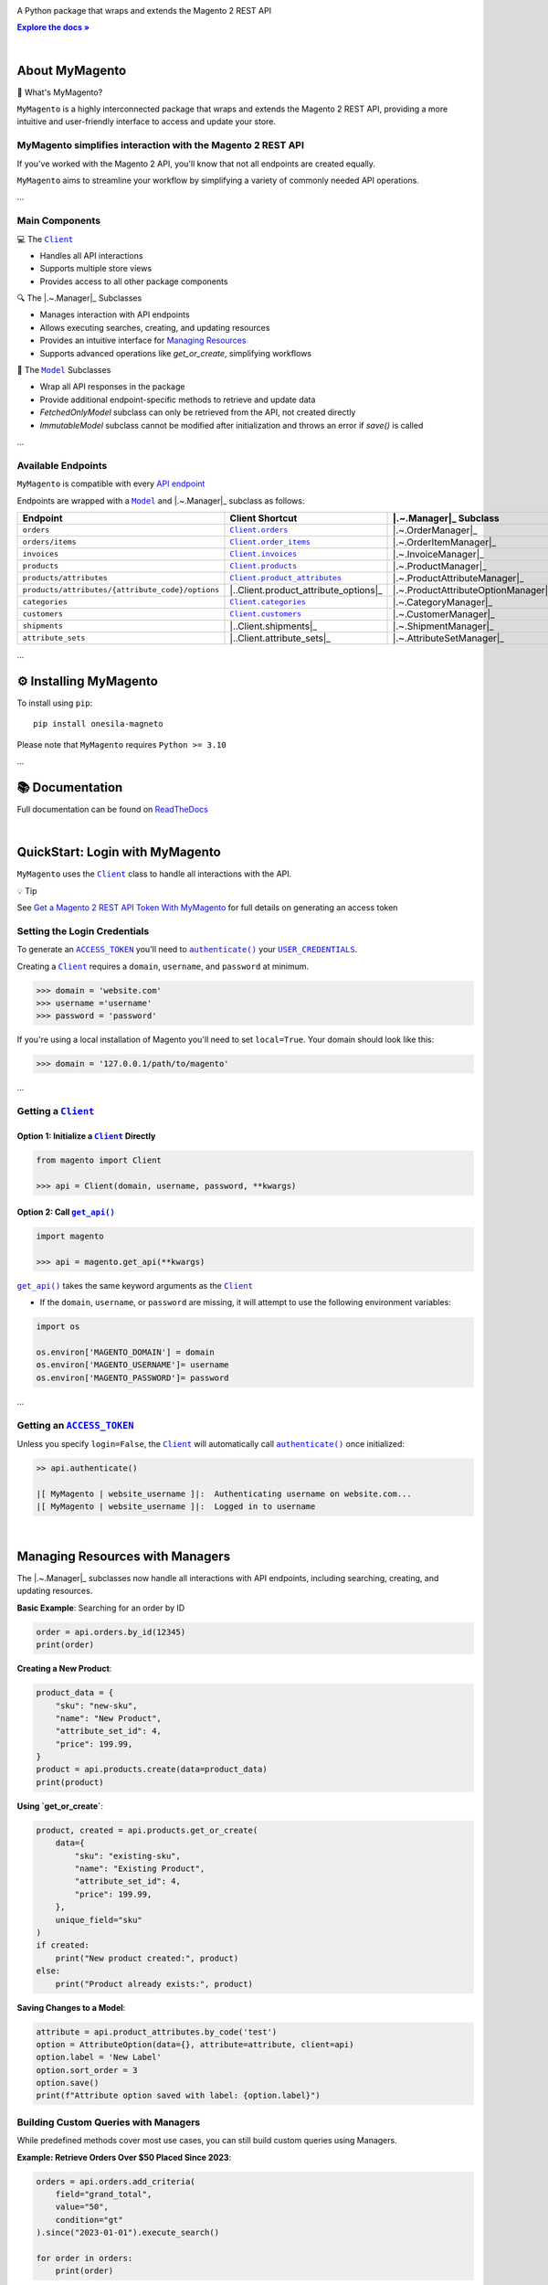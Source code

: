 .. |.~.ACCESS_TOKEN| replace:: ``ACCESS_TOKEN``
.. _.~.ACCESS_TOKEN: https://my-magento.readthedocs.io/en/latest/clients.html#magento.clients.Client.ACCESS_TOKEN
.. |.~.APIResponse| replace:: ``APIResponse``
.. _.~.APIResponse: https://my-magento.readthedocs.io/en/latest/model.html#magento.models.model.APIResponse
.. |.~.Category| replace:: ``Category``
.. _.~.Category: https://my-magento.readthedocs.io/en/latest/category.html#magento.models.category.Category
.. |.~.CategorySearch| replace:: ``CategorySearch``
.. _.~.CategorySearch: https://my-magento.readthedocs.io/en/latest/search_module.html#magento.search.CategorySearch
.. |.~.Client| replace:: ``Client``
.. _.~.Client: https://my-magento.readthedocs.io/en/latest/clients.html#magento.clients.Client
.. |..Client.categories| replace:: ``Client.categories``
.. _..Client.categories: https://my-magento.readthedocs.io/en/latest/clients.html#magento.clients.Client.categories
.. |..Client.customers| replace:: ``Client.customers``
.. _..Client.customers: https://my-magento.readthedocs.io/en/latest/clients.html#magento.clients.Client.customers
.. |..Client.invoices| replace:: ``Client.invoices``
.. _..Client.invoices: https://my-magento.readthedocs.io/en/latest/clients.html#magento.clients.Client.invoices
.. |..Client.order_items| replace:: ``Client.order_items``
.. _..Client.order_items: https://my-magento.readthedocs.io/en/latest/clients.html#magento.clients.Client.order_items
.. |..Client.orders| replace:: ``Client.orders``
.. _..Client.orders: https://my-magento.readthedocs.io/en/latest/clients.html#magento.clients.Client.orders
.. |..Client.product_attributes| replace:: ``Client.product_attributes``
.. _..Client.product_attributes: https://my-magento.readthedocs.io/en/latest/clients.html#magento.clients.Client.product_attributes
.. |..Client.products| replace:: ``Client.products``
.. _..Client.products: https://my-magento.readthedocs.io/en/latest/clients.html#magento.clients.Client.products
.. |..Client.scope| replace:: ``Client.scope``
.. _..Client.scope: https://my-magento.readthedocs.io/en/latest/clients.html#magento.clients.Client.scope
.. |..Client.search| replace:: ``Client.manager()``
.. _..Client.search: https://my-magento.readthedocs.io/en/latest/clients.html#magento.clients.Client.search
.. |..Client.url_for| replace:: ``Client.url_for()``
.. _..Client.url_for: https://my-magento.readthedocs.io/en/latest/clients.html#magento.clients.Client.url_for
.. |.~.Customer| replace:: ``Customer``
.. _.~.Customer: https://my-magento.readthedocs.io/en/latest/customer.html#magento.models.customer.Customer
.. |.~.CustomerSearch| replace:: ``CustomerSearch``
.. _.~.CustomerSearch: https://my-magento.readthedocs.io/en/latest/search_module.html#magento.search.CustomerSearch
.. |.~.Invoice| replace:: ``Invoice``
.. _.~.Invoice: https://my-magento.readthedocs.io/en/latest/invoice.html#magento.models.invoice.Invoice
.. |.~.InvoiceSearch| replace:: ``InvoiceSearch``
.. _.~.InvoiceSearch: https://my-magento.readthedocs.io/en/latest/search_module.html#magento.search.InvoiceSearch
.. |.~.MediaEntry| replace:: ``MediaEntry``
.. _.~.MediaEntry: https://my-magento.readthedocs.io/en/latest/product.html#magento.models.product.MediaEntry
.. |.~.Model| replace:: ``Model``
.. _.~.Model: https://my-magento.readthedocs.io/en/latest/model.html#magento.models.model.Model
.. |..Model.refresh| replace:: ``Model.refresh()``
.. _..Model.refresh: https://my-magento.readthedocs.io/en/latest/model.html#magento.models.model.Model.refresh
.. |.~.Order| replace:: ``Order``
.. _.~.Order: https://my-magento.readthedocs.io/en/latest/order.html#magento.models.order.Order
.. |.~.OrderItem| replace:: ``OrderItem``
.. _.~.OrderItem: https://my-magento.readthedocs.io/en/latest/order.html#magento.models.order.OrderItem
.. |.~.OrderItemSearch| replace:: ``OrderItemSearch``
.. _.~.OrderItemSearch: https://my-magento.readthedocs.io/en/latest/search_module.html#magento.search.OrderItemSearch
.. |.~.OrderSearch| replace:: ``OrderSearch``
.. _.~.OrderSearch: https://my-magento.readthedocs.io/en/latest/search_module.html#magento.search.OrderSearch
.. |.~.Product| replace:: ``Product``
.. _.~.Product: https://my-magento.readthedocs.io/en/latest/product.html#magento.models.product.Product
.. |.~.ProductAttribute| replace:: ``ProductAttribute``
.. _.~.ProductAttribute: https://my-magento.readthedocs.io/en/latest/product.html#magento.models.product.ProductAttribute
.. |.~.ProductAttributeSearch| replace:: ``ProductAttributeSearch``
.. _.~.ProductAttributeSearch: https://my-magento.readthedocs.io/en/latest/search_module.html#magento.search.ProductAttributeSearch
.. |.~.ProductSearch| replace:: ``ProductSearch``
.. _.~.ProductSearch: https://my-magento.readthedocs.io/en/latest/search_module.html#magento.search.ProductSearch
.. |.~.ProductSearch.by_sku| replace:: ``by_sku()``
.. _.~.ProductSearch.by_sku: https://my-magento.readthedocs.io/en/latest/search_module.html#magento.search.ProductSearch.by_sku
.. |.~.SearchQuery| replace:: ``SearchQuery``
.. _.~.SearchQuery: https://my-magento.readthedocs.io/en/latest/search_module.html#magento.search.SearchQuery
.. |.~.SearchQuery.by_id| replace:: ``by_id()``
.. _.~.SearchQuery.by_id: https://my-magento.readthedocs.io/en/latest/search_module.html#magento.search.SearchQuery.by_id
.. |.~.SearchQuery.by_list| replace:: ``by_list()``
.. _.~.SearchQuery.by_list: https://my-magento.readthedocs.io/en/latest/search_module.html#magento.search.SearchQuery.by_list
.. |.~.SearchQuery.result| replace:: ``result``
.. _.~.SearchQuery.result: https://my-magento.readthedocs.io/en/latest/search_module.html#magento.search.SearchQuery.result
.. |.~.USER_CREDENTIALS| replace:: ``USER_CREDENTIALS``
.. _.~.USER_CREDENTIALS: https://my-magento.readthedocs.io/en/latest/clients.html#magento.clients.Client.USER_CREDENTIALS
.. |.~.add_criteria| replace:: ``add_criteria()``
.. _.~.add_criteria: https://my-magento.readthedocs.io/en/latest/search_module.html#magento.search.SearchQuery.add_criteria
.. |.~.authenticate| replace:: ``authenticate()``
.. _.~.authenticate: https://my-magento.readthedocs.io/en/latest/clients.html#magento.clients.Client.authenticate
.. |.~.by_id| replace:: ``by_id()``
.. _.~.by_id: https://my-magento.readthedocs.io/en/latest/search_module.html#magento.search.SearchQuery.by_id
.. |.~.by_list| replace:: ``by_list()``
.. _.~.by_list: https://my-magento.readthedocs.io/en/latest/search_module.html#magento.search.SearchQuery.by_list
.. |.~.delete| replace:: ``delete()``
.. _.~.delete: https://my-magento.readthedocs.io/en/latest/clients.html#magento.clients.Client.delete
.. |.~.execute_search| replace:: ``execute_search()``
.. _.~.execute_search: https://my-magento.readthedocs.io/en/latest/search_module.html#magento.search.SearchQuery.execute_search
.. |.~.get| replace:: ``get()``
.. _.~.get: https://my-magento.readthedocs.io/en/latest/clients.html#magento.clients.Client.get
.. |..get_api| replace:: ``get_api()``
.. _..get_api: https://my-magento.readthedocs.io/en/latest/modules.html#magento.get_api
.. |.~.get_api| replace:: ``get_api()``
.. _.~.get_api: https://my-magento.readthedocs.io/en/latest/modules.html#magento.get_api
.. |.~.post| replace:: ``post()``
.. _.~.post: https://my-magento.readthedocs.io/en/latest/clients.html#magento.clients.Client.post
.. |.~.put| replace:: ``put()``
.. _.~.put: https://my-magento.readthedocs.io/en/latest/clients.html#magento.clients.Client.put
.. |.~.restrict_fields| replace:: ``restrict_fields()``
.. _.~.restrict_fields: https://my-magento.readthedocs.io/en/latest/search_module.html#magento.search.SearchQuery.restrict_fields
.. |.~.scope| replace:: ``scope``
.. _.~.scope: https://my-magento.readthedocs.io/en/latest/clients.html#magento.clients.Client.scope
.. |.~.search| replace:: ``search()``
.. _.~.search: https://my-magento.readthedocs.io/en/latest/clients.html#magento.clients.Client.search
.. |.~.since| replace:: ``since()``
.. _.~.since: https://my-magento.readthedocs.io/en/latest/search_module.html#magento.search.SearchQuery.since
.. |.~.until| replace:: ``until()``
.. _.~.until: https://my-magento.readthedocs.io/en/latest/search_module.html#magento.search.SearchQuery.until
.. |.~.url_for| replace:: ``url_for()``
.. _.~.url_for: https://my-magento.readthedocs.io/en/latest/clients.html#magento.clients.Client.url_for
.. |.~.views| replace:: ``views``
.. _.~.views: https://my-magento.readthedocs.io/en/latest/clients.html#magento.clients.Store.views

..  Title: MyMagento
..  Description: A Python package that wraps and extends the Magento 2 REST API
..  Author: TDKorn

.. meta::
   :title: MyMagento
   :description: A Python package that wraps and extends the Magento 2 REST API

.. |RTD| replace:: **Explore the docs »**
.. _RTD: https://my-magento.readthedocs.io/en/latest/
.. |api_endpoint| replace:: API endpoint
.. _api_endpoint: https://adobe-commerce.redoc.ly/2.3.7-admin/




.. raw:: html

   <div align="center">

.. image:: https://raw.githubusercontent.com/TDKorn/my-magento/v2.2.0/docs/source/_static/magento_orange.png
   :alt: Logo for MyMagento: Python Magento 2 REST API Wrapper
   :width: 15%



.. raw:: html

   <h1>MyMagento🛒</h1>


A Python package that wraps and extends the Magento 2 REST API


|RTD|_



.. image:: https://img.shields.io/pypi/v/my-magento?color=eb5202
   :target: https://pypi.org/project/my-magento/
   :alt: PyPI Version

.. image:: https://img.shields.io/badge/GitHub-my--magento-4f1abc
   :target: https://github.com/tdkorn/my-magento
   :alt: GitHub Repository

.. image:: https://static.pepy.tech/personalized-badge/my-magento?period=total&units=none&left_color=grey&right_color=blue&left_text=Downloads
    :target: https://pepy.tech/project/my-magento

.. image:: https://readthedocs.org/projects/my-magento/badge/?version=latest
    :target: https://my-magento.readthedocs.io/en/latest/?badge=latest
    :alt: Documentation Status

.. raw:: html

   </div>

|

About MyMagento
~~~~~~~~~~~~~~~~~~~~

.. raw:: html

   <table>
       <tr align="left">
           <th>

📝 What's MyMagento?

.. raw:: html

   </th>
   <tr><td>

``MyMagento`` is a highly interconnected package that wraps and extends the Magento 2 REST API,
providing a more intuitive and user-friendly interface to access and update your store.

.. raw:: html

   </td></tr>
   </table>



MyMagento simplifies interaction with the Magento 2 REST API
=================================================================

If you've worked with the Magento 2 API, you'll know that not all endpoints are created equally.

``MyMagento`` aims to streamline your workflow by simplifying a
variety of commonly needed API operations.

...

Main Components
===============

.. raw:: html

   <table>
       <tr align="left">
           <th>

💻 The |.~.Client|_

.. raw:: html

   </th>
   <tr><td>

* Handles all API interactions
* Supports multiple store views
* Provides access to all other package components

.. raw:: html

   </td></tr>
   </table>


.. raw:: html

   <table>
       <tr align="left">
           <th>

🔍 The |.~.Manager|_ Subclasses

.. raw:: html

   </th>
   <tr><td>

* Manages interaction with API endpoints
* Allows executing searches, creating, and updating resources
* Provides an intuitive interface for `Managing Resources <https://my-magento.readthedocs.io/en/latest/interact-with-api.html>`_
* Supports advanced operations like `get_or_create`, simplifying workflows

.. raw:: html

   </td></tr>
   </table>


.. raw:: html

   <table>
       <tr align="left">
           <th>

🧠 The |.~.Model|_ Subclasses

.. raw:: html

   </th>
   <tr><td>

* Wrap all API responses in the package
* Provide additional endpoint-specific methods to retrieve and update data
* `FetchedOnlyModel` subclass can only be retrieved from the API, not created directly
* `ImmutableModel` subclass cannot be modified after initialization and throws an error if `save()` is called

.. raw:: html

   </td></tr>
   </table>


...

Available Endpoints
===================

``MyMagento`` is compatible with every |api_endpoint|_

Endpoints are wrapped with a |.~.Model|_ and |.~.Manager|_ subclass as follows:

.. csv-table::
   :header: "**Endpoint**", "**Client Shortcut**", "|.~.Manager|_ **Subclass**", "|.~.Model|_ **Subclass**"

   "``orders``", "|..Client.orders|_", "|.~.OrderManager|_", "|.~.Order|_"
   "``orders/items``", "|..Client.order_items|_", "|.~.OrderItemManager|_", "|.~.OrderItem|_"
   "``invoices``", "|..Client.invoices|_", "|.~.InvoiceManager|_", "|.~.Invoice|_"
   "``products``", "|..Client.products|_", "|.~.ProductManager|_", "|.~.Product|_"
   "``products/attributes``", "|..Client.product_attributes|_", "|.~.ProductAttributeManager|_", "|.~.ProductAttribute|_"
   "``products/attributes/{attribute_code}/options``", "|..Client.product_attribute_options|_", "|.~.ProductAttributeOptionManager|_", "|.~.AttributeOption|_"
   "``categories``", "|..Client.categories|_", "|.~.CategoryManager|_", "|.~.Category|_"
   "``customers``", "|..Client.customers|_", "|.~.CustomerManager|_", "|.~.Customer|_"
   "``shipments``", "|..Client.shipments|_", "|.~.ShipmentManager|_", "|.~.Shipment|_"
   "``attribute_sets``", "|..Client.attribute_sets|_", "|.~.AttributeSetManager|_", "|.~.AttributeSet|_"

...

⚙ Installing MyMagento
~~~~~~~~~~~~~~~~~~~~~~~~~~~~

To install using ``pip``::

   pip install onesila-magneto

Please note that ``MyMagento`` requires ``Python >= 3.10``

...

📚 Documentation
~~~~~~~~~~~~~~~~

Full documentation can be found on `ReadTheDocs <https://my-magento.readthedocs.io/en/latest/>`_

|

QuickStart: Login with MyMagento
~~~~~~~~~~~~~~~~~~~~~~~~~~~~~~~~~~~~~

``MyMagento`` uses the |.~.Client|_ class to handle all interactions with the API.

.. raw:: html

   <table>
       <tr align="left">
           <th>

💡 Tip

.. raw:: html

   </th>
   <tr><td>

See `Get a Magento 2 REST API Token With MyMagento <https://my-magento.readthedocs.io/en/latest/examples/logging-in.html>`_ for full details on generating an access token

.. raw:: html

   </td></tr>
   </table>


Setting the Login Credentials
=============================

To generate an |.~.ACCESS_TOKEN|_ you'll need to |.~.authenticate|_ your |.~.USER_CREDENTIALS|_.

Creating a |.~.Client|_ requires a ``domain``, ``username``, and ``password`` at minimum.

.. code-block:: python

   >>> domain = 'website.com'
   >>> username ='username'
   >>> password = 'password'

If you're using a local installation of Magento you'll need to set ``local=True``. Your domain should look like this:

.. code-block:: python

   >>> domain = '127.0.0.1/path/to/magento'


...

Getting a |.~.Client|_
======================

Option 1: Initialize a |.~.Client|_ Directly
^^^^^^^^^^^^^^^^^^^^^^^^^^^^^^^^^^^^^^^^^^^^

.. code-block:: python

      from magento import Client

      >>> api = Client(domain, username, password, **kwargs)


Option 2: Call |.~.get_api|_
^^^^^^^^^^^^^^^^^^^^^^^^^^^^

.. code-block:: python

      import magento

      >>> api = magento.get_api(**kwargs)

|..get_api|_ takes the same keyword arguments as the |.~.Client|_

* If the ``domain``, ``username``, or ``password`` are missing,
  it will attempt to use the following environment variables:

.. code-block:: python

   import os

   os.environ['MAGENTO_DOMAIN'] = domain
   os.environ['MAGENTO_USERNAME']= username
   os.environ['MAGENTO_PASSWORD']= password


...

Getting an |.~.ACCESS_TOKEN|_
=============================

Unless you specify ``login=False``, the |.~.Client|_ will automatically call |.~.authenticate|_ once initialized:

.. code-block:: python

   >> api.authenticate()

   |[ MyMagento | website_username ]|:  Authenticating username on website.com...
   |[ MyMagento | website_username ]|:  Logged in to username


|

Managing Resources with Managers
~~~~~~~~~~~~~~~~~~~~~~~~~~~~~~~~

The |.~.Manager|_ subclasses now handle all interactions with API endpoints, including searching, creating, and updating resources.

**Basic Example**: Searching for an order by ID

.. code-block:: python

    order = api.orders.by_id(12345)
    print(order)

**Creating a New Product**:

.. code-block:: python

    product_data = {
        "sku": "new-sku",
        "name": "New Product",
        "attribute_set_id": 4,
        "price": 199.99,
    }
    product = api.products.create(data=product_data)
    print(product)

**Using `get_or_create`**:

.. code-block:: python

    product, created = api.products.get_or_create(
        data={
            "sku": "existing-sku",
            "name": "Existing Product",
            "attribute_set_id": 4,
            "price": 199.99,
        },
        unique_field="sku"
    )
    if created:
        print("New product created:", product)
    else:
        print("Product already exists:", product)

**Saving Changes to a Model**:

.. code-block:: python

    attribute = api.product_attributes.by_code('test')
    option = AttributeOption(data={}, attribute=attribute, client=api)
    option.label = 'New Label'
    option.sort_order = 3
    option.save()
    print(f"Attribute option saved with label: {option.label}")

Building Custom Queries with Managers
=====================================

While predefined methods cover most use cases, you can still build custom queries using Managers.

**Example: Retrieve Orders Over $50 Placed Since 2023**:

.. code-block:: python

    orders = api.orders.add_criteria(
        field="grand_total",
        value="50",
        condition="gt"
    ).since("2023-01-01").execute_search()

    for order in orders:
        print(order)

**Example: Get or Create an Attribute Option**:

.. code-block:: python

    attribute = api.product_attributes.by_code('color')
    option, created = api.product_attribute_options.get_or_create(
        data={"label": "Red", "sort_order": 1},
        unique_field="label"
    )
    if created:
        print("New option created:", option)
    else:
        print("Option already exists:", option)


Managing Immutable Models
~~~~~~~~~~~~~~~~~~~~~~~~~

The `ImmutableModel` subclass is designed for resources that cannot be modified after creation. Calling `save()` on an instance of this subclass will raise an `OperationNotAllowedError`.

**Example**:

.. code-block:: python

    immutable_instance = ImmutableModel(data={}, client=api)
    try:
        immutable_instance.save()
    except OperationNotAllowedError as e:
        print(f"Error: {e}")

Managing Fetched-Only Models
~~~~~~~~~~~~~~~~~~~~~~~~~~~~

The `FetchedOnlyModel` subclass can only be retrieved via API calls and cannot be created directly. Attempting to initialize this model for creation will raise an `OperationNotAllowedError`.

**Example**:

.. code-block:: python

    try:
        fetched_instance = FetchedOnlyModel(data={}, client=api, endpoint='endpoint', fetched=False)
    except OperationNotAllowedError as e:
        print(f"Error: {e}")

Making Authorized Requests
~~~~~~~~~~~~~~~~~~~~~~~~~~~

The |.~.Client|_ can be used to generate the |.~.url_for|_ any API endpoint,
including a store |.~.scope|_.

You can use this URL to make an authorized
|.~.get|_, |.~.post|_, |.~.put|_, or |.~.delete|_ request.

Example: Making a |.~.get|_ Request
===================================

.. code-block:: python

 # Request the data for credit memo with id 7
 >>> url = api.url_for('creditmemo/7')
 >>> response = api.get(url)
 >>> print(response.json())

 {'adjustment': 1.5, 'adjustment_negative': 0, 'adjustment_positive': 1.5, 'base_adjustment': 1.5,  ... }

.. raw:: html

   <table>
       <tr align="left">
           <th>

📝 Note

.. raw:: html

   </th>
   <tr><td>

A |.~.search|_ is simpler than making |.~.get|_ requests, as the result will
be wrapped by  |.~.APIResponse|_ or other |.~.Model|_

.. code-block:: python

     # Retrieve credit memo with id 7 using a search
     >>> memo = api.manager("creditmemo").by_id(7)
     >>> print(memo.data)
     >>> print(memo)

     {'adjustment': 1.5, 'adjustment_negative': 0, 'adjustment_positive': 1.5, 'base_adjustment': 1.5,  ... }
     <magento.models.model.APIResponse object at 0x000001BA42FD0FD1>

.. raw:: html

   </td></tr>
   </table>

